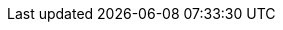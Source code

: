 // Do not edit directly!
// This file was generated by camel-quarkus-maven-plugin:update-extension-doc-page
:cq-artifact-id: camel-quarkus-hazelcast
:cq-artifact-id-base: hazelcast
:cq-native-supported: true
:cq-status: Stable
:cq-deprecated: false
:cq-jvm-since: 1.1.0
:cq-native-since: 1.6.0
:cq-camel-part-name: hazelcast-ringbuffer
:cq-camel-part-title: Hazelcast Ringbuffer
:cq-camel-part-description: Perform operations on Hazelcast distributed ringbuffer.
:cq-extension-page-title: Hazelcast Atomic Number
